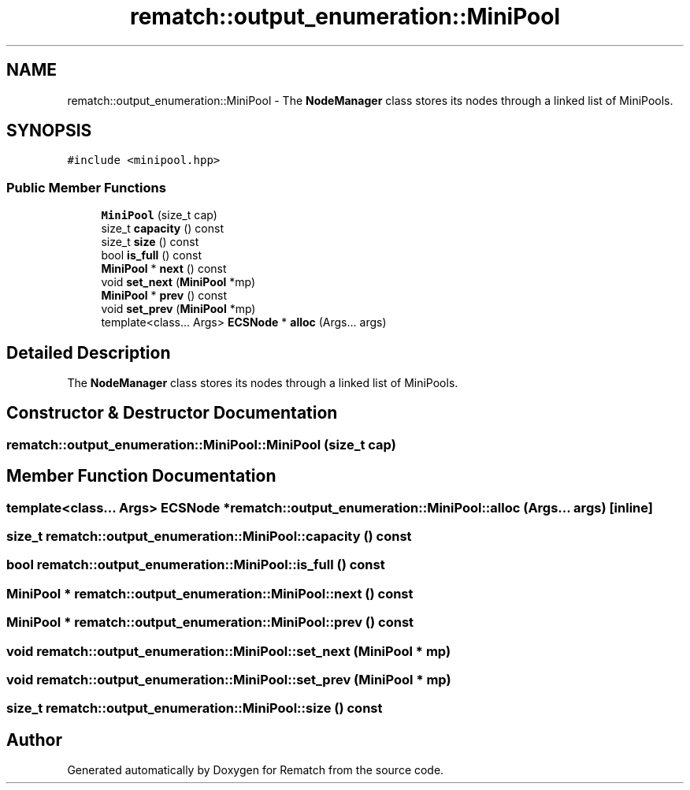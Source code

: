 .TH "rematch::output_enumeration::MiniPool" 3 "Mon Jan 30 2023" "Version 1" "Rematch" \" -*- nroff -*-
.ad l
.nh
.SH NAME
rematch::output_enumeration::MiniPool \- The \fBNodeManager\fP class stores its nodes through a linked list of MiniPools\&.  

.SH SYNOPSIS
.br
.PP
.PP
\fC#include <minipool\&.hpp>\fP
.SS "Public Member Functions"

.in +1c
.ti -1c
.RI "\fBMiniPool\fP (size_t cap)"
.br
.ti -1c
.RI "size_t \fBcapacity\fP () const"
.br
.ti -1c
.RI "size_t \fBsize\fP () const"
.br
.ti -1c
.RI "bool \fBis_full\fP () const"
.br
.ti -1c
.RI "\fBMiniPool\fP * \fBnext\fP () const"
.br
.ti -1c
.RI "void \fBset_next\fP (\fBMiniPool\fP *mp)"
.br
.ti -1c
.RI "\fBMiniPool\fP * \fBprev\fP () const"
.br
.ti -1c
.RI "void \fBset_prev\fP (\fBMiniPool\fP *mp)"
.br
.ti -1c
.RI "template<class\&.\&.\&. Args> \fBECSNode\fP * \fBalloc\fP (Args\&.\&.\&. args)"
.br
.in -1c
.SH "Detailed Description"
.PP 
The \fBNodeManager\fP class stores its nodes through a linked list of MiniPools\&. 
.SH "Constructor & Destructor Documentation"
.PP 
.SS "rematch::output_enumeration::MiniPool::MiniPool (size_t cap)"

.SH "Member Function Documentation"
.PP 
.SS "template<class\&.\&.\&. Args> \fBECSNode\fP * rematch::output_enumeration::MiniPool::alloc (Args\&.\&.\&. args)\fC [inline]\fP"

.SS "size_t rematch::output_enumeration::MiniPool::capacity () const"

.SS "bool rematch::output_enumeration::MiniPool::is_full () const"

.SS "\fBMiniPool\fP * rematch::output_enumeration::MiniPool::next () const"

.SS "\fBMiniPool\fP * rematch::output_enumeration::MiniPool::prev () const"

.SS "void rematch::output_enumeration::MiniPool::set_next (\fBMiniPool\fP * mp)"

.SS "void rematch::output_enumeration::MiniPool::set_prev (\fBMiniPool\fP * mp)"

.SS "size_t rematch::output_enumeration::MiniPool::size () const"


.SH "Author"
.PP 
Generated automatically by Doxygen for Rematch from the source code\&.

